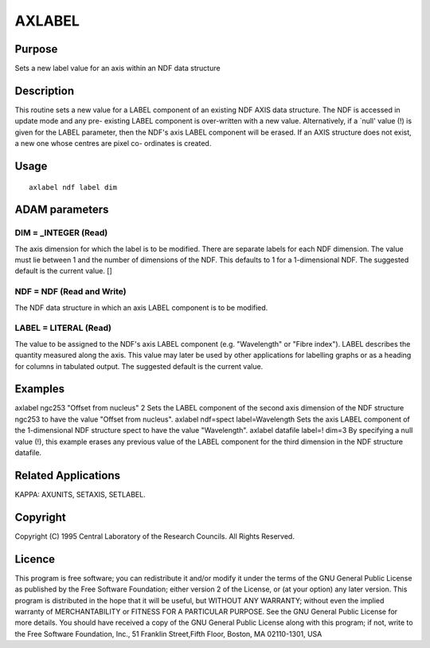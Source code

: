

AXLABEL
=======


Purpose
~~~~~~~
Sets a new label value for an axis within an NDF data structure


Description
~~~~~~~~~~~
This routine sets a new value for a LABEL component of an existing NDF
AXIS data structure. The NDF is accessed in update mode and any pre-
existing LABEL component is over-written with a new value.
Alternatively, if a `null' value (!) is given for the LABEL parameter,
then the NDF's axis LABEL component will be erased. If an AXIS
structure does not exist, a new one whose centres are pixel co-
ordinates is created.


Usage
~~~~~


::

    
       axlabel ndf label dim
       



ADAM parameters
~~~~~~~~~~~~~~~



DIM = _INTEGER (Read)
`````````````````````
The axis dimension for which the label is to be modified. There are
separate labels for each NDF dimension. The value must lie between 1
and the number of dimensions of the NDF. This defaults to 1 for a
1-dimensional NDF. The suggested default is the current value. []



NDF = NDF (Read and Write)
``````````````````````````
The NDF data structure in which an axis LABEL component is to be
modified.



LABEL = LITERAL (Read)
``````````````````````
The value to be assigned to the NDF's axis LABEL component (e.g.
"Wavelength" or "Fibre index"). LABEL describes the quantity measured
along the axis. This value may later be used by other applications for
labelling graphs or as a heading for columns in tabulated output. The
suggested default is the current value.



Examples
~~~~~~~~
axlabel ngc253 "Offset from nucleus" 2
Sets the LABEL component of the second axis dimension of the NDF
structure ngc253 to have the value "Offset from nucleus".
axlabel ndf=spect label=Wavelength
Sets the axis LABEL component of the 1-dimensional NDF structure spect
to have the value "Wavelength".
axlabel datafile label=! dim=3
By specifying a null value (!), this example erases any previous value
of the LABEL component for the third dimension in the NDF structure
datafile.



Related Applications
~~~~~~~~~~~~~~~~~~~~
KAPPA: AXUNITS, SETAXIS, SETLABEL.


Copyright
~~~~~~~~~
Copyright (C) 1995 Central Laboratory of the Research Councils. All
Rights Reserved.


Licence
~~~~~~~
This program is free software; you can redistribute it and/or modify
it under the terms of the GNU General Public License as published by
the Free Software Foundation; either version 2 of the License, or (at
your option) any later version.
This program is distributed in the hope that it will be useful, but
WITHOUT ANY WARRANTY; without even the implied warranty of
MERCHANTABILITY or FITNESS FOR A PARTICULAR PURPOSE. See the GNU
General Public License for more details.
You should have received a copy of the GNU General Public License
along with this program; if not, write to the Free Software
Foundation, Inc., 51 Franklin Street,Fifth Floor, Boston, MA
02110-1301, USA


